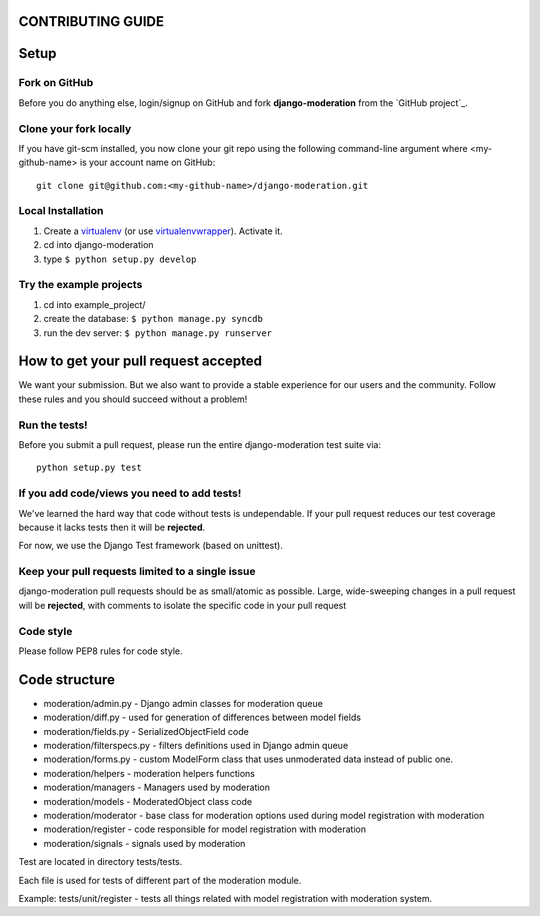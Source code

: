 CONTRIBUTING GUIDE
==================

Setup
=====

Fork on GitHub
--------------

Before you do anything else, login/signup on GitHub and fork **django-moderation** from the `GitHub project`_.

Clone your fork locally
-----------------------

If you have git-scm installed, you now clone your git repo using the following command-line argument where <my-github-name> is your account name on GitHub::

    git clone git@github.com:<my-github-name>/django-moderation.git

Local Installation
-------------------------

1. Create a virtualenv_ (or use virtualenvwrapper_). Activate it.
2. cd into django-moderation
3. type ``$ python setup.py develop``

Try the example projects
--------------------------

1. cd into example_project/
2. create the database: ``$ python manage.py syncdb``
3. run the dev server: ``$ python manage.py runserver``

.. _virtualenv: http://www.virtualenv.org/en/latest/
.. _virtualenvwrapper: http://virtualenvwrapper.readthedocs.org/en/latest/

How to get your pull request accepted
=====================================

We want your submission. But we also want to provide a stable experience for our users and the community. Follow these rules and you should succeed without a problem!

Run the tests!
--------------

Before you submit a pull request, please run the entire django-moderation test suite via::

    python setup.py test


If you add code/views you need to add tests!
--------------------------------------------

We've learned the hard way that code without tests is undependable. If your pull request reduces our test coverage because it lacks tests then it will be **rejected**.

For now, we use the Django Test framework (based on unittest).


Keep your pull requests limited to a single issue
--------------------------------------------------

django-moderation pull requests should be as small/atomic as possible. Large, wide-sweeping changes in a pull request will be **rejected**, with comments to isolate the specific code in your pull request


Code style
----------

Please follow PEP8 rules for code style.


Code structure
==============

- moderation/admin.py - Django admin classes for moderation queue
- moderation/diff.py - used for generation of differences between model fields
- moderation/fields.py - SerializedObjectField code
- moderation/filterspecs.py - filters definitions used in Django admin queue
- moderation/forms.py - custom ModelForm class that uses unmoderated data instead of public one.
- moderation/helpers - moderation helpers functions
- moderation/managers - Managers used by moderation
- moderation/models - ModeratedObject class code
- moderation/moderator - base class for moderation options used during model registration with moderation
- moderation/register - code responsible for model registration with moderation
- moderation/signals - signals used by moderation


Test are located in directory tests/tests.

Each file is used for tests of different part of the moderation module.

Example: tests/unit/register - tests all things related with model registration with moderation system.
